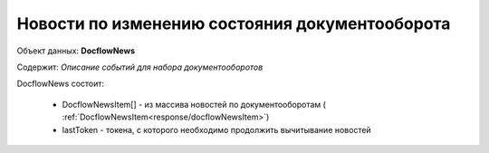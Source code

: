 #############
Новости по изменению состояния документооборота
#############

Объект данных: **DocflowNews**

Содержит: *Описание событий для набора документооборотов*

DocflowNews состоит:

  * DocflowNewsItem[] - из массива новостей по документооборотам ( :ref:`DocflowNewsItem<response/docflowNewsItem>`)
  * lastToken - токена, с которого необходимо продолжить вычитывание новостей
